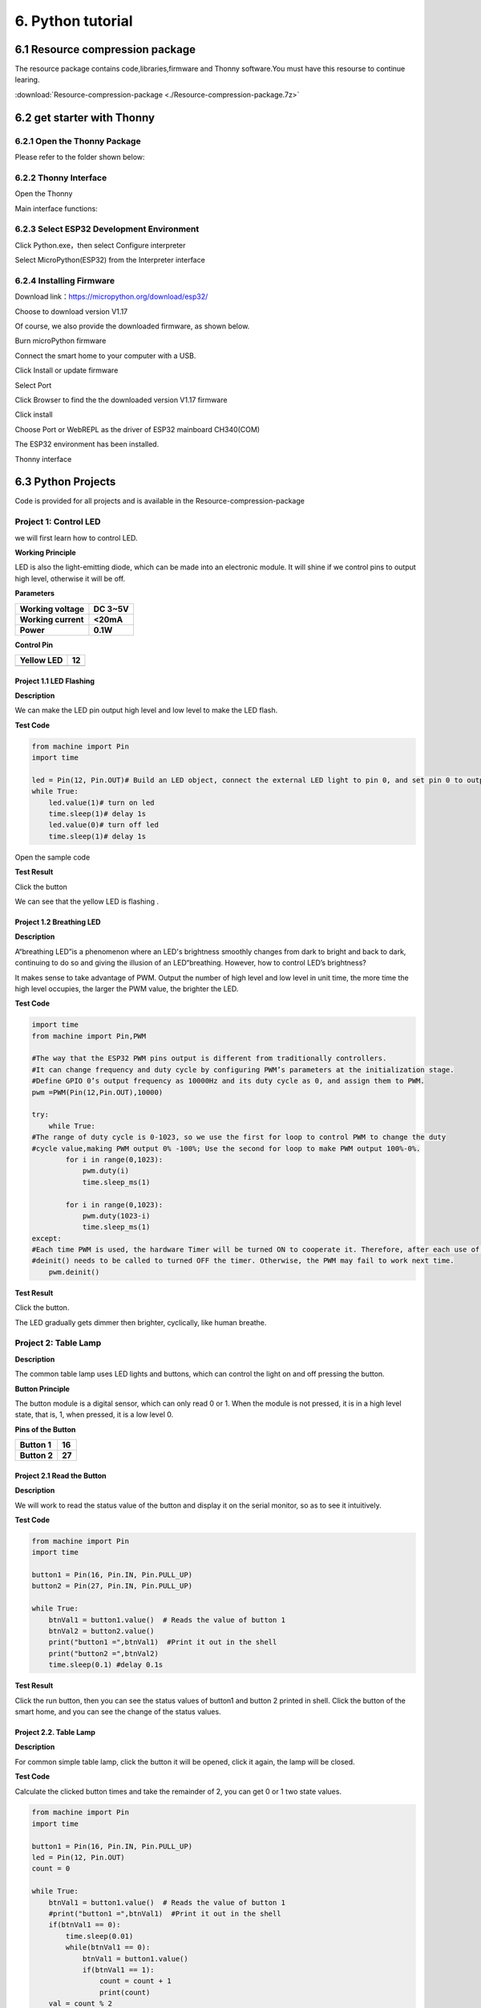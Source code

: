 .. _6-python-tutorial:

6. Python tutorial
==================

.. _61-resource-compression-package:

6.1 Resource compression package
--------------------------------

The resource package contains code,libraries,firmware and Thonny
software.You must have this resourse to continue learing.

:download:`Resource-compression-package <./Resource-compression-package.7z>`

.. _62-get-starter-with-thonny:

6.2 get starter with Thonny
---------------------------

.. _621-open-the-thonny-package:

6.2.1 Open the Thonny Package
~~~~~~~~~~~~~~~~~~~~~~~~~~~~~

Please refer to the folder shown below:

|image1|

.. _622-thonny-interface:

6.2.2 Thonny Interface
~~~~~~~~~~~~~~~~~~~~~~

Open the Thonny

|image2|

Main interface functions:

|image3|

|image4|

.. _623-select-esp32-development-environment:

6.2.3 Select ESP32 Development Environment
~~~~~~~~~~~~~~~~~~~~~~~~~~~~~~~~~~~~~~~~~~

Click Python.exe，then select Configure interpreter

|image5|

Select MicroPython(ESP32) from the Interpreter interface

|image6|

.. _624-installing-firmware:

6.2.4 Installing Firmware
~~~~~~~~~~~~~~~~~~~~~~~~~

Download link：\ https://micropython.org/download/esp32/

Choose to download version V1.17

|image7|

Of course, we also provide the downloaded firmware, as shown below.

|image-20250408113209943|

Burn microPython firmware

Connect the smart home to your computer with a USB.

Click Install or update firmware

|image8|

Select Port

|image9|

Click Browser to find the the downloaded version V1.17 firmware

|image10|

|image11|

Click install

|image12|

Choose Port or WebREPL as the driver of ESP32 mainboard CH340(COM)

|image13|

|image14|

The ESP32 environment has been installed.

Thonny interface

|image15|

.. _63-python-projects:

6.3 Python Projects
-------------------

Code is provided for all projects and is available in the
Resource-compression-package

|image-20250408113455542|

Project 1: Control LED
~~~~~~~~~~~~~~~~~~~~~~

we will first learn how to control LED.

|image16|

**Working Principle**

LED is also the light-emitting diode, which can be made into an
electronic module. It will shine if we control pins to output high
level, otherwise it will be off.

**Parameters**

=================== ===========
**Working voltage** **DC 3~5V**
=================== ===========
**Working current** **<20mA**
**Power**           **0.1W**
=================== ===========

**Control Pin**

========== ==
Yellow LED 12
========== ==
\          
========== ==

.. _project-11-led-flashing:

Project 1.1 LED Flashing
^^^^^^^^^^^^^^^^^^^^^^^^

**Description**

We can make the LED pin output high level and low level to make the LED
flash.

**Test Code**

.. code:: python

   from machine import Pin
   import time

   led = Pin(12, Pin.OUT)# Build an LED object, connect the external LED light to pin 0, and set pin 0 to output mode
   while True:
       led.value(1)# turn on led
       time.sleep(1)# delay 1s
       led.value(0)# turn off led
       time.sleep(1)# delay 1s

Open the sample code

|image17|

|image18|

**Test Result**

Click the button

|image19|

We can see that the yellow LED is flashing .

.. _project-12-breathing-led:

Project 1.2 Breathing LED
^^^^^^^^^^^^^^^^^^^^^^^^^

**Description**

A“breathing LED”is a phenomenon where an LED's brightness smoothly
changes from dark to bright and back to dark, continuing to do so and
giving the illusion of an LED“breathing. However, how to control LED’s
brightness?

It makes sense to take advantage of PWM. Output the number of high level
and low level in unit time, the more time the high level occupies, the
larger the PWM value, the brighter the LED.

|image20|

**Test Code**

.. code:: python

   import time
   from machine import Pin,PWM

   #The way that the ESP32 PWM pins output is different from traditionally controllers.
   #It can change frequency and duty cycle by configuring PWM’s parameters at the initialization stage.
   #Define GPIO 0’s output frequency as 10000Hz and its duty cycle as 0, and assign them to PWM.
   pwm =PWM(Pin(12,Pin.OUT),10000)

   try:
       while True: 
   #The range of duty cycle is 0-1023, so we use the first for loop to control PWM to change the duty
   #cycle value,making PWM output 0% -100%; Use the second for loop to make PWM output 100%-0%.  
           for i in range(0,1023):
               pwm.duty(i)
               time.sleep_ms(1)
               
           for i in range(0,1023):
               pwm.duty(1023-i)
               time.sleep_ms(1)  
   except:
   #Each time PWM is used, the hardware Timer will be turned ON to cooperate it. Therefore, after each use of PWM,
   #deinit() needs to be called to turned OFF the timer. Otherwise, the PWM may fail to work next time.
       pwm.deinit()

**Test Result**

Click the button.

|image21|

The LED gradually gets dimmer then brighter, cyclically, like human
breathe.

Project 2: Table Lamp
~~~~~~~~~~~~~~~~~~~~~

**Description**

The common table lamp uses LED lights and buttons, which can control the
light on and off pressing the button.

**Button Principle**

The button module is a digital sensor, which can only read 0 or 1. When
the module is not pressed, it is in a high level state, that is, 1, when
pressed, it is a low level 0.

|image22|

**Pins of the Button**

============ ======
**Button 1** **16**
============ ======
**Button 2** **27**
============ ======

.. _project-21-read-the-button:

Project 2.1 Read the Button
^^^^^^^^^^^^^^^^^^^^^^^^^^^

**Description**

We will work to read the status value of the button and display it on
the serial monitor, so as to see it intuitively.

**Test Code**

.. code:: python

   from machine import Pin
   import time

   button1 = Pin(16, Pin.IN, Pin.PULL_UP)
   button2 = Pin(27, Pin.IN, Pin.PULL_UP)

   while True:
       btnVal1 = button1.value()  # Reads the value of button 1
       btnVal2 = button2.value()
       print("button1 =",btnVal1)  #Print it out in the shell
       print("button2 =",btnVal2)
       time.sleep(0.1) #delay 0.1s

**Test Result**

Click the run button, then you can see the status values of button1 and
button 2 printed in shell. Click the button of the smart home, and you
can see the change of the status values.

|image23|

.. _project-22-table-lamp:

Project 2.2. Table Lamp
^^^^^^^^^^^^^^^^^^^^^^^

**Description**

For common simple table lamp, click the button it will be opened, click
it again, the lamp will be closed.

**Test Code**

Calculate the clicked button times and take the remainder of 2, you can
get 0 or 1 two state values.

.. code:: python

   from machine import Pin
   import time

   button1 = Pin(16, Pin.IN, Pin.PULL_UP)
   led = Pin(12, Pin.OUT)
   count = 0

   while True:
       btnVal1 = button1.value()  # Reads the value of button 1
       #print("button1 =",btnVal1)  #Print it out in the shell
       if(btnVal1 == 0):
           time.sleep(0.01)
           while(btnVal1 == 0):
               btnVal1 = button1.value()
               if(btnVal1 == 1):
                   count = count + 1
                   print(count)
       val = count % 2
       if(val == 1):
           led.value(1)
       else:
           led.value(0)
       time.sleep(0.1) #delay 0.1s
       

**Test Result**

The shell will print out the clicked button times, then click the button
once, the LED will be on, click it again, it will be off.

|image24|

Project 3: PIR Motion Sensor
~~~~~~~~~~~~~~~~~~~~~~~~~~~~

**Description**

The PIR motion sensor has many application scenarios in daily life, such
as automatic induction lamp of stairs, automatic induction faucet of
washbasin, etc.

It is also a digital sensor like buttons, which has two state values 0
or 1. And it will be sensed when people are moving.

|image25|

**Control Pin**

================= ==
PIR motion sensor 14
================= ==
\                 
================= ==

.. _project-31-read-the-pir-motion-sensor:

Project 3.1 Read the PIR Motion Sensor
^^^^^^^^^^^^^^^^^^^^^^^^^^^^^^^^^^^^^^

We will print out the value of the PIR motion sensor through the serial
monitor.

**Test Code**

.. code:: python

   from machine import Pin
   import time

   PIR = Pin(14, Pin.IN)
   while True:
       value = PIR.value()
       print(value, end = " ")
       if value == 1:
           print("Some body is in this area!")
       else:
           print("No one!")
       time.sleep(0.1)

**Test Result**

When you stand still in front of the sensor, the reading value is 0,
move a little, it will change to 1.

|image26|

.. _project-32-pir-motion-sensor:

Project 3.2 PIR Motion Sensor
^^^^^^^^^^^^^^^^^^^^^^^^^^^^^

If someone moves in front of the sensor, the LED will light up.

**Test Code**

.. code:: python

   from machine import Pin
   import time

   PIR = Pin(14, Pin.IN)
   led = Pin(12, Pin.OUT)

   while True:
       value = PIR.value()
       print(value)
       if value == 1:
           led.value(1)# turn on led
       else:
           led.value(0)
       time.sleep(0.1)

**Test Result**

Move your hand in front of the sensor, the LED will turn on. After a few
seconds of immobility, the LED will turn off.

Project 4: Play Music
~~~~~~~~~~~~~~~~~~~~~

**Description**

There is a audio power amplifier element in the car expansion board,
which is as an external amplification equipment to play music.

In this project, we will work to play a piece of music by using it.

**Component Knowledge**

**Passive Buzzer:**

The audio power amplifier (like the passive buzzer) does not have
internal oscillation. When controlling, we need to input square waves of
different frequencies to the positive pole of the component and ground
the negative pole to control the power amplifier to chime sounds of
different frequencies.

|image27|

**Control Pin**

============== ==
Passive Buzzer 25
============== ==
\              
============== ==

.. _project-41-play-happy-birthday:

Project 4.1 Play Happy Birthday
^^^^^^^^^^^^^^^^^^^^^^^^^^^^^^^

**Test Code**

.. code:: python

   from machine import Pin, PWM
   from time import sleep
   buzzer = PWM(Pin(25))

   buzzer.duty(1000) 

   # Happy birthday
   buzzer.freq(294)
   sleep(0.25)
   buzzer.freq(440)
   sleep(0.25)
   buzzer.freq(392)
   sleep(0.25)
   buzzer.freq(532)
   sleep(0.25)
   buzzer.freq(494)
   sleep(0.25)
   buzzer.freq(392)
   sleep(0.25)
   buzzer.freq(440)
   sleep(0.25)
   buzzer.freq(392)
   sleep(0.25)
   buzzer.freq(587)
   sleep(0.25)
   buzzer.freq(532)
   sleep(0.25)
   buzzer.freq(392)
   sleep(0.25)
   buzzer.freq(784)
   sleep(0.25)
   buzzer.freq(659)
   sleep(0.25)
   buzzer.freq(532)
   sleep(0.25)
   buzzer.freq(494)
   sleep(0.25)
   buzzer.freq(440)
   sleep(0.25)
   buzzer.freq(698)
   sleep(0.25)
   buzzer.freq(659)
   sleep(0.25)
   buzzer.freq(532)
   sleep(0.25)
   buzzer.freq(587)
   sleep(0.25)
   buzzer.freq(532)
   sleep(0.5)
   buzzer.duty(0)

**Test Result**

The passive buzzer will play happy Birthday.

Project 5: Automatic Doors and Windows
~~~~~~~~~~~~~~~~~~~~~~~~~~~~~~~~~~~~~~

**Description**

Automatic doors and windows need power device, which will become more
automatic with a 180 degree servo and some sensors. Adding a raindrop
sensor, you can achieve the effect of closing windows automatically when
raining. If adding a RFID, we can realize the effect of swiping to open
the door and so on.

**Component Knowledge**

**Servo:**

Servo is a position servo driver device consists of a housing, a circuit
board, a coreless motor, a gear and a position detector.

Its working principle is that the servo receives the signal sent by MCU
or receiver and produces a reference signal with a period of 20ms and
width of 1.5ms, then compares the acquired DC bias voltage to the
voltage of the potentiometer and obtain the voltage difference output.

The IC on the circuit board judges the direction of rotation, and then
drives the coreless motor to start rotation. The power is transmitted to
the swing arm through the reduction gear, and the signal is sent back by
the position detector to judge whether the positioning has been reached,
which is suitable for those control systems that require constant angle
change and can be maintained.

When the motor speed is constant, the potentiometer is driven to rotate
through the cascade reduction gear, which leads that the voltage
difference is 0, and the motor stops rotating. Generally, the angle
range of servo rotation is 0° --180 °.

The pulse period of the control servo is 20ms, the pulse width is 0.5ms
~ 2.5ms, and the corresponding position is -90°~ +90°. Here is an
example of a 180° servo:

|image28|

In general, servo has three lines in brown, red and orange. The brown
wire is grounded, the red one is a positive pole line and the orange one
is a signal line.

|image29|

|image30|

**Pin**

======================= ==
The servo of the window 5
======================= ==
The servo of the door   13
======================= ==

.. _project-51-control-the-door:

Project 5.1 Control the Door
^^^^^^^^^^^^^^^^^^^^^^^^^^^^

**Test Code**

.. code:: python

   from machine import Pin, PWM
   import time
   pwm = PWM(Pin(13))  
   pwm.freq(50)

   '''
   Duty cycle corresponding to the Angle
   0°----2.5%----25
   45°----5%----51.2
   90°----7.5%----77
   135°----10%----102.4
   180°----12.5%----128
   '''
   angle_0 = 25
   angle_90 = 77
   angle_180 = 128

   while True:
       pwm.duty(angle_0)
       time.sleep(1)
       pwm.duty(angle_90)
       time.sleep(1)
       pwm.duty(angle_180)
       time.sleep(1)

**Test Result**

The servo of the door turns with the door, back and forth

.. _project-52-close-the-window:

Project 5.2 Close the Window
^^^^^^^^^^^^^^^^^^^^^^^^^^^^

**Description**

We will work to use a servo and a raindrop sensor to make an device
closing windows automatically when raining.

**Component Knowledge**

**Raindrop Sensor:** This is an analog input module, the greater the
area covered by water on the detection surface, the greater the value
returned (range 0~4096).

**Test Code**

.. code:: python

   # Import Pin, ADC and DAC modules.
   from machine import ADC,Pin,DAC,PWM
   import time
   pwm = PWM(Pin(5))  
   pwm.freq(50)

   # Turn on and configure the ADC with the range of 0-3.3V 
   adc=ADC(Pin(34))
   adc.atten(ADC.ATTN_11DB)
   adc.width(ADC.WIDTH_12BIT)

   # Read ADC value once every 0.1seconds, convert ADC value to DAC value and output it, and print these data to “Shell”. 
   try:
       while True:
           adcVal=adc.read()
           dacVal=adcVal//16
           voltage = adcVal / 4095.0 * 3.3
           print("ADC Val:",adcVal,"DACVal:",dacVal,"Voltage:",voltage,"V")
           if(voltage > 0.6):
               pwm.duty(46)
           else:
               pwm.duty(100)
           time.sleep(0.1)
   except:
       pass

**Test Result**

At first, the window opens automatically, and when you touch the
raindrop sensor with your hand (which has water on the skin), the window
will close.

Project 6: Atmosphere Lamp
~~~~~~~~~~~~~~~~~~~~~~~~~~

**Description**

The atmosphere lamp of smart home is 4 SK6812RGB LEDs. RGB LED belongs
to a simple luminous module, which can adjust the color to bring out the
lamp effect of different colors. Furthermore, it can be widely used in
buildings, bridges, roads, gardens, courtyards, floors and other fields
of decorative lighting and venue layout, Christmas, Halloween,
Valentine's Day, Easter, National Day as well as other festivals during
the atmosphere and other scenes.

In this experiment, we will make various lighting effects.

**Component Knowledge**

From the schematic diagram, we can see that these four RGB LEDs are all
connected in series. In fact, no matter how many they are, we can use a
pin to control a RGB LED and let it display any color. Each RGBLED is an
independent pixel, composed of R, G and B colors, which can achieve 256
levels of brightness display and complete the full true color display of
16777216 colors.

What’s more, the pixel point contains a data latch signal shaping
amplifier drive circuit and a signal shaping circuit, which effectively
ensures the color of the pixel point light is highly consistent.

|image31|

|image32|

**Pin**

====== ==
SK6812 26
====== ==
\      
====== ==

.. _project-61-rgb-sk6812:

Project 6.1 RGB Sk6812
^^^^^^^^^^^^^^^^^^^^^^

We will control SK6812 to display various lighting effects.

**Test Code**

.. code:: python

   #Import Pin, neopiexl and time modules.
   from machine import Pin
   import neopixel
   import time

   #Define the number of pin and LEDs connected to neopixel.
   pin = Pin(26, Pin.OUT)
   np = neopixel.NeoPixel(pin, 4) 

   #brightness :0-255
   brightness=100                                
   colors=[[brightness,0,0],                    #red
           [0,brightness,0],                    #green
           [0,0,brightness],                    #blue
           [brightness,brightness,brightness],  #white
           [0,0,0]]                             #close

   #Nest two for loops to make the module repeatedly display five states of red, green, blue, white and OFF.    
   while True:
       for i in range(0,5):
           for j in range(0,4):
               np[j]=colors[i]
               np.write()
               time.sleep_ms(50)
           time.sleep_ms(500)
       time.sleep_ms(500)

**Test Result**

The atmosphere lamps of the smart home will display red,greenish blue as
well as white.

.. _project-62-button-concrol-sk6812:

Project 6.2 Button Concrol Sk6812
^^^^^^^^^^^^^^^^^^^^^^^^^^^^^^^^^

**Description**

There are two switch buttons to change the color of the atmosphere lamp.

**Test Code**

.. code:: python

   #Import Pin, neopiexl and time modules.
   from machine import Pin
   import neopixel
   import time

   button1 = Pin(16, Pin.IN, Pin.PULL_UP)
   button2 = Pin(27, Pin.IN, Pin.PULL_UP)
   count = 0

   #Define the number of pin and LEDs connected to neopixel.
   pin = Pin(26, Pin.OUT)
   np = neopixel.NeoPixel(pin, 4) 

   #brightness :0-255
   brightness=100                                
   colors=[[0,0,0],
           [brightness,0,0],                    #red
           [0,brightness,0],                    #green
           [0,0,brightness],                    #blue
           [brightness,brightness,brightness]  #white
           ]                             #close

   def func_color(val):
       for j in range(0,4):
           np[j]=colors[val]
           np.write()
           time.sleep_ms(50)
           
   #Nest two for loops to make the module repeatedly display five states of red, green, blue, white and OFF.    
   while True:
       btnVal1 = button1.value()  # Reads the value of button 1
       #print("button1 =",btnVal1)  #Print it out in the shell
       if(btnVal1 == 0):
           time.sleep(0.01)
           while(btnVal1 == 0):
               btnVal1 = button1.value()
               if(btnVal1 == 1):
                   count = count - 1
                   print(count)
                   if(count <= 0):
                       count = 0
                   
       btnVal2 = button2.value()        
       if(btnVal2 == 0):
           time.sleep(0.01)
           while(btnVal2 == 0):
               btnVal2 = button2.value()
               if(btnVal2 == 1):
                   count = count + 1
                   print(count)
                   if(count >= 4):
                       count = 4
       
       if(count == 0):
           func_color(0)
       elif(count == 1):
           func_color(1)
       elif(count == 2):
           func_color(2)
       elif(count == 3):
           func_color(3)
       elif(count == 4):
           func_color(4)

**Test Result**

We can switch the color of the atmosphere lamp by clicking buttons 1 and
2.

Project 7: Fan
~~~~~~~~~~~~~~

**Description**

In this project, we will learn how to make a small fan.

**Component Knowledge**

The small fan uses a 130 DC motor and safe fan blades. You can use PWM
output to control the fan speed.

|image33|

**Control Method**

Two pins are required to control the motor of the fan, one for INA and
two for INB. The PWM value range is 0~255. When the PWM output of the
two pins is different, the fan can rotate.

================= ====================
INA - INB <= -45  Rotate clockwise
================= ====================
INA - INB >= 45   Rotate anticlockwise
INA ==0, INB == 0 Stop
================= ====================

**Control Pins**

=== ==
INA 19
=== ==
INB 18
=== ==

.. _project-71-fan:

Project 7.1 Fan
^^^^^^^^^^^^^^^

We can control the anticlockwise and clockwise rotation speed of the
fan.

**Test Code**

.. code:: python

   from machine import Pin,PWM
   import time
   #Two pins of the motor
   INA =PWM(Pin(19,Pin.OUT),10000)#INA corresponds to IN+
   INB =PWM(Pin(18,Pin.OUT),10000)#INB corresponds to IN- 

   try:
       while True:
           #Counterclockwise 2s
           INA.duty(0) #The range of duty cycle is 0-1023
           INB.duty(700)
           time.sleep(2)
           #stop 1s
           INA.duty(0)
           INB.duty(0)
           time.sleep(1)
           #Turn clockwise for 2s
           INA.duty(600)
           INB.duty(0)
           time.sleep(2)
           #stop 1s
           INA.duty(0)
           INB.duty(0)
           time.sleep(1)
   except:
       INA.duty(0)
       INB.duty(0)
       INA.deinit()
       INB.deinit()

**Test Result**

The fan will rotate clockwise and anticlockwise at different speeds.

.. _project-72-button-control-fan:

Project 7.2 Button Control Fan
^^^^^^^^^^^^^^^^^^^^^^^^^^^^^^

Button one controls the fan switch.

**Test Code**

.. code:: python

   from machine import Pin,PWM
   import time
   #Two pins of the motor
   INA =PWM(Pin(19,Pin.OUT),10000)#INA corresponds to IN+
   INB =PWM(Pin(18,Pin.OUT),10000)#INB corresponds to IN-
   button1 = Pin(16, Pin.IN, Pin.PULL_UP)
   count = 0

   try:
       while True:
           btnVal1 = button1.value()  # Reads the value of button 1
           if(btnVal1 == 0):
               time.sleep(0.01)
               while(btnVal1 == 0):
                   btnVal1 = button1.value()
                   if(btnVal1 == 1):
                       count=count + 1
                       print(count)
           val = count % 2
           if(val == 1):
               INA.duty(0) #The range of duty cycle is 0-1023
               INB.duty(700)
           else:
               INA.duty(0)
               INB.duty(0)
   except:
       INA.duty(0)
       INB.duty(0)
       INA.deinit()
       INB.deinit()

**Test Result**

Click button 1, the fan starts to rotate, the press the button 1 again,
the fan stops.

Project 8: LCD1602 Display
~~~~~~~~~~~~~~~~~~~~~~~~~~

**Description**

As we all know, screen is one of the best ways for people to interact
with electronic devices.

**Component Knowledge**

1602 is a line that can display 16 characters. There are two lines,
which use IIC communication protocol.

|image34|

**Control Pins**

=== ===
SDA SDA
=== ===
SCL SCL
=== ===

.. _project-81-lcd-1602-display-characters:

Project 8.1 LCD 1602 Display Characters
^^^^^^^^^^^^^^^^^^^^^^^^^^^^^^^^^^^^^^^

**Description**

We will use library file i2c_lcd.py and lcd_api.py, which should be
saved in the ESP32 memory.

|image35|

**Operations**

Open“Thonny”，click“This computer”→“D:”→“2. Python
Projects”→“pj8_1_lcd1602”. Select “i2c_lcd.py”, right-click your mouse
to select “\ **Upload to /**\ ”，wait for “i2c_lcd.py” to be uploaded to
ESP32; and then select “lcd_api.py”, right-click your mouse to select
“\ **Upload to /**\ ”，wait for “lcd_api.py” to be uploaded to ESP32.

|Img|

|image36|

The saved name are i2c_lcd.py and lcd_api.py

|image37|

**Test Code**

.. code:: python

   from time import sleep_ms, ticks_ms 
   from machine import I2C, Pin 
   from i2c_lcd import I2cLcd 

   DEFAULT_I2C_ADDR = 0x27

   i2c = I2C(scl=Pin(22), sda=Pin(21), freq=400000) 
   lcd = I2cLcd(i2c, DEFAULT_I2C_ADDR, 2, 16)

   lcd.move_to(1, 0)
   lcd.putstr('Hello')
   lcd.move_to(1, 1)
   lcd.putstr('keyestudio')

   # The following line of code should be tested
   # using the REPL:

   # 1. To print a string to the LCD:
   #    lcd.putstr('Hello world')
   # 2. To clear the display:
   #lcd.clear()
   # 3. To control the cursor position:
   # lcd.move_to(2, 1)
   # 4. To show the cursor:
   # lcd.show_cursor()
   # 5. To hide the cursor:
   #lcd.hide_cursor()
   # 6. To set the cursor to blink:
   #lcd.blink_cursor_on()
   # 7. To stop the cursor on blinking:
   #lcd.blink_cursor_off()
   # 8. To hide the currently displayed character:
   #lcd.display_off()
   # 9. To show the currently hidden character:
   #lcd.display_on()
   # 10. To turn off the backlight:
   #lcd.backlight_off()
   # 11. To turn ON the backlight:
   #lcd.backlight_on()
   # 12. To print a single character:
   #lcd.putchar('x')
   # 13. To print a custom character:
   #happy_face = bytearray([0x00, 0x0A, 0x00, 0x04, 0x00, 0x11, 0x0E, 0x00])
   #lcd.custom_char(0, happy_face)
   #lcd.putchar(chr(0))

**Test Result**

The first line of the LCD1602 shows hello and the second line shows
keyestudio.

.. _project-82-dangerous-gas-alarm:

Project 8.2 Dangerous Gas Alarm
^^^^^^^^^^^^^^^^^^^^^^^^^^^^^^^

**Description**

When a gas sensor detects a high concentration of dangerous gas, the
buzzer will sound an alarm and the display will show dangerous.

**Component Knowledge**

**MQ2 Smoke Sensor**:

It is a gas leak monitoring device for homes and factories, which is
suitable for liquefied gas, benzene, alkyl, alcohol, hydrogen as well as
smoke detection. Our sensor leads to digital pin D and analog output pin
A, which is connected to D as a digital sensor in this project .

|image38|

**Control Pin**

========== ==
Gas Sensor 23
========== ==
\          
========== ==

**Test Code**

.. code:: python

   from time import sleep_ms, ticks_ms 
   from machine import SoftI2C, Pin 
   from i2c_lcd import I2cLcd 

   DEFAULT_I2C_ADDR = 0x27

   scl_pin = Pin(22, Pin.OUT, pull=Pin.PULL_UP)  # GPIO22 with internal pull-up enabled
   sda_pin = Pin(21, Pin.OUT, pull=Pin.PULL_UP)  # GPIO21 with internal pull-up enabled

   i2c = SoftI2C(scl=Pin(22), sda=Pin(21), freq=100000) 
   lcd = I2cLcd(i2c, DEFAULT_I2C_ADDR, 2, 16)

   from machine import Pin
   import time
   gas = Pin(23, Pin.IN, Pin.PULL_UP)

   while True:
       gasVal = gas.value()  # Reads the value of button 1
       print("gas =",gasVal)  #Print it out in the shell
       lcd.move_to(1, 1)
       lcd.putstr('val: {}'.format(gasVal))
       if(gasVal == 1):
           #lcd.clear()
           lcd.move_to(1, 0)
           lcd.putstr('Safety       ')
       else:
           lcd.move_to(1, 0)
           lcd.putstr('dangerous')
       time.sleep(0.1) #delay 0.1s

**Test Result**

The screen displays "safety" in normal state. However, when the gas
sensor detects some dangerous gases, such as carbon monoxide, at a
certain concentration, the buzzer will sound an alarm and the screen
displays "dangerous".

Project 9: Temperature and Humidity Sensor
~~~~~~~~~~~~~~~~~~~~~~~~~~~~~~~~~~~~~~~~~~

**Component Knowledge**

Its communication mode is serial data and single bus. The temperature
measurement range is -20 ~ +60℃, accuracy is ±2℃. However, the humidity
range is 5 ~ 95%RH, the accuracy is ±5%RH.

|image39|

**Control Pin**

=============================== ==
Temperature and Humidity Sensor 17
=============================== ==
\                               
=============================== ==

.. _project-91-temperature-and-humidity-tester:

Project 9.1 Temperature and Humidity Tester
^^^^^^^^^^^^^^^^^^^^^^^^^^^^^^^^^^^^^^^^^^^

**Test Code**

.. code:: python

   # Import machine, time and dht modules. 
   import machine
   import time
   import dht
   from time import sleep_ms, ticks_ms 
   from machine import SoftI2C, Pin 
   from i2c_lcd import I2cLcd 

   #Associate DHT11 with Pin(17).
   DHT = dht.DHT11(machine.Pin(17))

   DEFAULT_I2C_ADDR = 0x27

   i2c = SoftI2C(scl=Pin(22), sda=Pin(21), freq=100000) 
   lcd = I2cLcd(i2c, DEFAULT_I2C_ADDR, 2, 16)

   while True:
       DHT.measure() # Start DHT11 to measure data once.
      # Call the built-in function of DHT to obtain temperature
      # and humidity data and print them in “Shell”.
       print('temperature:',DHT.temperature(),'℃','humidity:',DHT.humidity(),'%')
       lcd.move_to(1, 0)
       lcd.putstr('T= {}'.format(DHT.temperature()))
       lcd.move_to(1, 1)
       lcd.putstr('H= {}'.format(DHT.humidity()))
       time.sleep_ms(1000)

**Test Result**

The LCD1602 displays the temperature (T = \*\* ° C) and humidity (H =
\*\* %RH). When you breathe into the T/H sensor, you can see that the
humidity rises.

Project 10: RFID RC522 Module
~~~~~~~~~~~~~~~~~~~~~~~~~~~~~

**Component Knowledge**

Radio frequency identification, the card reader is composed of a radio
frequency module and a high-level magnetic field. The Tag transponder is
a sensing device, which doesn’t contain a battery. It only contains tiny
integrated circuit chips and media for storing data and antennas for
receiving and transmitting signals.

To read the data in the tag, first put it into the reading range of the
card reader. The reader will generate a magnetic field, which can
produce electricity according to Lenz's law, then the RFID tag will
supply power, thereby activating the device.

|image40|

**Control Pins**

Use IIC communication

=== ===
SDA SDA
=== ===
SCL SCL
=== ===

.. _project-101-open-the-door:

Project 10.1 Open the Door
^^^^^^^^^^^^^^^^^^^^^^^^^^

Open the folder where the mfrc522_config.py , soft_iic.py and
mfrc522_i2c.py are located

Open“Thonny”，click“This computer”→“D:”→“2. Python
Projects”→“pj10_rc522_RFID”. Select “mfrc522_config.py”, right-click
your mouse to select “\ **Upload to /**\ ”，wait for “mfrc522_config.py”
to be uploaded to ESP32; and select “soft_iic.py”, right-click your
mouse to select “\ **Upload to /**\ ”，wait for “soft_iic.py” to be
uploaded to ESP32; and then select “mfrc522_i2c.py”, right-click your
mouse to select “\ **Upload to /**\ ”，wait for “mfrc522_i2c.py” to be
uploaded to ESP32.

|image41|

|image42|

|image43|

The saved name are mfrc522_config.py , soft_iic.py and mfrc522_i2c.py.

|image44|

**Test Code**

.. code:: python

   from machine import Pin, PWM,I2C, Pin
   import time
   from mfrc522_i2c import mfrc522


   pwm = PWM(Pin(13))  
   pwm.freq(50)
   button1 = Pin(16, Pin.IN, Pin.PULL_UP)
   #i2c config
   addr = 0x28
   scl = 22
   sda = 21
       
   rc522 = mfrc522(scl, sda, addr)
   rc522.PCD_Init()
   rc522.ShowReaderDetails()            # Show details of PCD - MFRC522 Card Reader details

   data = 0

   while True:
       if rc522.PICC_IsNewCardPresent():
           #print("Is new card present!")
           if rc522.PICC_ReadCardSerial() == True:
               print("Card UID:")
               #print(rc522.uid.uidByte[0 : rc522.uid.size])
               for i in rc522.uid.uidByte[0 : rc522.uid.size]:
                   data = data + i
           print(data)
           if(data == 510):
               pwm.duty(128)
               print("open")
           else:
               print("error")
           data = 0
       btnVal1 = button1.value()
       if(btnVal1 == 0):
           pwm.duty(25)
           print("close")
       time.sleep(1)

**Test Result**

Close the provided card to the RFID induction area, the door will turn
and open, and the shell shows "open". Click button 1 and the door turns
and closes. However, when swiping another blue induction block, the
shell shows "Error".

|image45|

Project 11: Morse Code
~~~~~~~~~~~~~~~~~~~~~~

Morse code, also known as Morse password, is an on-again, off-again
signal code that expresses different letters, numbers, and punctuation
marks in different sequences. Now we use it as our password gate.

The Morse code corresponds to the following characters:

|image46|

.. _project-111-morse-code-open-the-door:

Project 11.1 Morse Code Open the Door
^^^^^^^^^^^^^^^^^^^^^^^^^^^^^^^^^^^^^

**Description**

We use |image47|\ as the correct password. What’s more, there is a
button library file OneButton, which is very simple to click, double
click, long press and other functions. For Morse password, click is “.”,
long press and release is “-”.

**Test Code**

.. code:: python

   # Import machine, time and dht modules.
   from machine import Pin, PWM
   from time import sleep_ms, ticks_ms 
   from machine import SoftI2C, Pin 
   from i2c_lcd import I2cLcd 

   DEFAULT_I2C_ADDR = 0x27

   # Initialize SCL/SDA pins and enable internal pull-up
   scl_pin = Pin(22, Pin.OUT, pull=Pin.PULL_UP)  # GPIO22 with internal pull-up
   sda_pin = Pin(21, Pin.OUT, pull=Pin.PULL_UP)  # GPIO21 with internal pull-up

   i2c = SoftI2C(scl=Pin(22), sda=Pin(21), freq=100000) 
   lcd = I2cLcd(i2c, DEFAULT_I2C_ADDR, 2, 16)

   button1 = Pin(16, Pin.IN, Pin.PULL_UP)
   button2 = Pin(27, Pin.IN, Pin.PULL_UP)
   count = 0
   time_count = 0
   password = ""   # Input password
   correct_password = "-.-"  # Correct password
   lcd.putstr("Enter password")
   pwm = PWM(Pin(13))  
   pwm.freq(50)

   while True:
       btnVal1 = button1.value()  # Reads the value of button 1
       if(btnVal1 == 0):
           sleep_ms(10)
           while(btnVal1 == 0):
               time_count = time_count + 1  # Start counting how long the button is pressed
               sleep_ms(200)                # Time accumulates in 200ms increments
               btnVal1 = button1.value()
               if(btnVal1 == 1):
                   count = count + 1
                   print(count)
                   print(time_count)
                   if(time_count > 3):      # If button pressed longer than 200*3ms, add "-" to password
                       lcd.clear()
                       #lcd.move_to(1, 1)
                       password = password + "-"
                   else:
                       lcd.clear()
                       password = password + "."  # Otherwise add "."
                   lcd.putstr('{}'.format(password)) 
                   time_count = 0
                   
       btnVal2 = button2.value()
       if(btnVal2 == 0):
           if(password == correct_password):  # If password is correct
               lcd.clear()
               lcd.putstr("open")
               pwm.duty(128)  # Open door
               password = ""  # Clear password
               sleep_ms(1000)
           else:              # If password is wrong
               lcd.clear()
               lcd.putstr("error")
               pwm.duty(25)  # Close door
               sleep_ms(2000)
               lcd.clear()
               lcd.putstr("enter again")
               password = ""  # Clear password

**Test Result**

At first, the LCD1602 displays "Enter password", then click or long
press button 1 to tap the password. If we input the correct password
"-.-", then click button 2, the door will open, and the LCD1602 will
display "open".

If other incorrect passwords are entered, the door will be closed and
the LCD1602 will display error, which shows “enter again” 2s later.

Project 12: WiFi
~~~~~~~~~~~~~~~~

The easiest way to access the Internet is to use a WiFi to connect. The
ESP32 main control board comes with a WiFi module, making our smart home
accessible to the Internet easily.

|image48|

.. _project-121-wifi-station:

Project 12.1 WiFi Station
^^^^^^^^^^^^^^^^^^^^^^^^^

**Description**

We connect the smart home to a LAN, which is the WiFi in your home or
the hot spot of your phone. After the connection is successful, an
address will be assigned. We will print the assigned address in the
shell.

**Test Code**

Note: ssiD and password in the code should be filled with your own WiFi
name and password.

|image49|

.. code:: python

   import time
   import network #Import network module

   #Enter correct router name and password
   ssidRouter     = 'LieBaoWiFi359' #Enter the router name
   passwordRouter = 'wmbd315931' #Enter the router password

   def STA_Setup(ssidRouter,passwordRouter):
       print("Setup start")
       sta_if = network.WLAN(network.STA_IF) #Set ESP32 in Station mode
       if not sta_if.isconnected():
           print('connecting to',ssidRouter)
   #Activate ESP32’s Station mode, initiate a connection request to the router
   #and enter the password to connect.
           sta_if.active(True)
           sta_if.connect(ssidRouter,passwordRouter)
   #Wait for ESP32 to connect to router until they connect to each other successfully.
           while not sta_if.isconnected():
               pass
   #Print the IP address assigned to ESP32 in “Shell”.
       print('Connected, IP address:', sta_if.ifconfig())
       print("Setup End")

   try:
       STA_Setup(ssidRouter,passwordRouter)
   except:
       sta_if.disconnect()

**Test Result**

If the WiFi is connected successfully, the serial monitor will print out
the connected WiFi name and assigned IP address.

|image50|

.. |image1| image:: media/29fa7a9563dec2dddbfc7ed79d197380.png
.. |image2| image:: media/d753621b40cd7405ce034e93e0f5678a.png
.. |image3| image:: media/d41b79772c9846fd8bf295c8451f8321.png
.. |image4| image:: media/3d04fe6893ca104e4e593a0786cb3799.png
.. |image5| image:: media/30d66dba96cfabbe2bd3b6c858564ef2.png
.. |image6| image:: media/5f92c4dd24223cf49d6da075aa53307f.png
.. |image7| image:: media/4f1f3b0568c3ae2ca3288431df340184.png
.. |image-20250408113209943| image:: media/image-20250408113209943.png
.. |image8| image:: media/9b8470fee22b3a6aa4ac21d1e1d10eda.png
.. |image9| image:: media/d3bff3f1b25076733717273e94616088.png
.. |image10| image:: media/ad4cfc202f014101ddd9f5373773635f.png
.. |image11| image:: media/aef61c4411d53f83685ad570c7d3a075.png
.. |image12| image:: media/507ff0c04761a509f729a8c4e88e4b27.png
.. |image13| image:: media/c1c4ae83635b2c0186b1985aeef844ae.png
.. |image14| image:: media/19514aef3fdd86fb2c033c6441d8ff6e.png
.. |image15| image:: media/c42ed7549ff7ff1f7deabd64710cb98e.png
.. |image-20250408113455542| image:: media/image-20250408113455542.png
.. |image16| image:: media/0cda68ae8719d9b6c1bb79d64160d31d.png
.. |image17| image:: media/39658e26aad2c9794bd3db9df3c70732.png
.. |image18| image:: media/166384572a1fa595858d933aea5af710.png
.. |image19| image:: media/c5e28dda04f63745f59ef351025e82e8.png
.. |image20| image:: media/704984700612966b997127cb9bde5c96.jpeg
.. |image21| image:: media/609b283e0909b5e5c14809c4ccf892ed.png
.. |image22| image:: media/41f565d4f355abb96e105119660e80ba.png
.. |image23| image:: media/1b984da67c0e89a72a9601c39362567d.png
.. |image24| image:: media/1bc079eabd93cb2e8a8e15f0ab7f1367.png
.. |image25| image:: media/c1518252606b111bfa66878a2bfcc965.png
.. |image26| image:: media/f8c6be9a6ad7a6423c1fa1456f771406.png
.. |image27| image:: media/2e6fd6b7975ef84ab94eee896161347b.png
.. |image28| image:: media/708316fde05c62113a3024e0efb0c237.jpeg
.. |image29| image:: media/35084ae289a08e35bdb8c89ceb134ba4.png
.. |image30| image:: media/6cbf6f177ea204f7632b872497fde010.png
.. |image31| image:: media/86e292d0666046b72a1e0e68adfb17e8.png
.. |image32| image:: media/c0df93f61c6b9272f62b1847ccfbdb10.png
.. |image33| image:: media/33da52918e88862a94035d61a9050f2e.png
.. |image34| image:: media/066e093f1711ada67d3309ddc9bdc66e.png
.. |image35| image:: media/b5d74645d450d329aded48064bd599c8.png
.. |Img| image:: ./media/img-20250603131246.png
.. |image36| image:: ./media/img-20250603131916.png
.. |image37| image:: ./media/img-20250603132138.png
.. |image38| image:: media/4550c4935e6c08e595a1e8707b54b551.png
.. |image39| image:: media/0b9c44c3e4f3706638b9cf15871b861c.png
.. |image40| image:: media/982ac6a9da0e8f55465ca5a969ac0dfe.png
.. |image41| image:: ./media/img-20250603132607.png
.. |image42| image:: ./media/img-20250603132647.png
.. |image43| image:: ./media/img-20250603132729.png
.. |image44| image:: ./media/img-20250603132756.png
.. |image45| image:: media/03fd569d64704a7e9705c1891f4d4856.png
.. |image46| image:: media/1a5e70c0d091e2617acbfc274827b4fd.png
.. |image47| image:: media/9491f7768f28ee4901e6fdb83632c27c.png
.. |image48| image:: ./media/img-20250620091803.png
.. |image49| image:: media/278cbdc272b5cc1a6461a7934eabe5c0.png
.. |image50| image:: media/8c021cf89562d7ee27a6446f54be17bf.png
